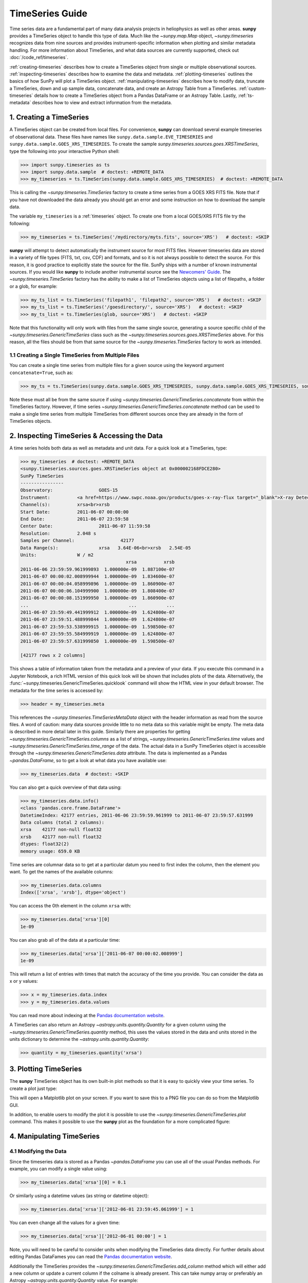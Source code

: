 ****************
TimeSeries Guide
****************

Time series data are a fundamental part of many data analysis projects in heliophysics as well as other areas.
**sunpy** provides a TimeSeries object to handle this type of data.
Much like the `~sunpy.map.Map` object, `~sunpy.timeseries` recognizes data from nine sources and provides instrument-specific information when plotting and similar metadata handling.
For more information about TimeSeries, and what data sources are currently supported, check out :doc:`/code_ref/timeseries`.

:ref:`creating-timeseries` describes how to create a TimeSeries object from single or multiple observational sources.
:ref:`inspecting-timeseries` describes how to examine the data and metadata.
:ref:`plotting-timeseries` outlines the basics of how SunPy will plot a TimeSeries object.
:ref:`manipulating-timeseries` describes how to modify data, truncate a TimeSeries, down and up sample data, concatenate data, and create an Astropy Table from a TimeSeries.
:ref:`custom-timeseries` details how to create a TimeSeries object from a Pandas DataFrame or an Astropy Table.
Lastly, :ref:`ts-metadata` describes how to view and extract information from the metadata.

.. _creating-timeseries:

1. Creating a TimeSeries
========================

A TimeSeries object can be created from local files.
For convenience, **sunpy** can download several example timeseries of observational data.
These files have names like ``sunpy.data.sample.EVE_TIMESERIES`` and ``sunpy.data.sample.GOES_XRS_TIMESERIES``.
To create the sample `sunpy.timeseries.sources.goes.XRSTimeSeries`, type the following into your interactive Python shell:

.. code-block:: python

    >>> import sunpy.timeseries as ts
    >>> import sunpy.data.sample  # doctest: +REMOTE_DATA
    >>> my_timeseries = ts.TimeSeries(sunpy.data.sample.GOES_XRS_TIMESERIES)  # doctest: +REMOTE_DATA

.. doctest-skip-all

This is calling the `~sunpy.timeseries.TimeSeries` factory to create a time series from a GOES XRS FITS file.
Note that if you have not downloaded the data already you should get an error and some instruction on how to download the sample data.

The variable ``my_timeseries`` is a :ref:`timeseries` object.
To create one from a local GOES/XRS FITS file try the following:

.. code-block:: python

    >>> my_timeseries = ts.TimeSeries('/mydirectory/myts.fits', source='XRS')   # doctest: +SKIP

**sunpy** will attempt to detect automatically the instrument source for most FITS files.
However timeseries data are stored in a variety of file types (FITS, txt, csv, CDF) and formats, and so it is not always possible to detect the source.
For this reason, it is good practice to explicitly state the source for the file.
SunPy ships with a number of known instrumental sources.
If you would like **sunpy** to include another instrumental source see the `Newcomers' Guide <https://docs.sunpy.org/en/latest/dev_guide/contents/newcomers.html>`__.
The `~sunpy.timeseries.TimeSeries` factory has the ability to make a list of TimeSeries objects using a list of filepaths, a folder or a glob, for example:

.. code-block:: python

    >>> my_ts_list = ts.TimeSeries('filepath1', 'filepath2', source='XRS')   # doctest: +SKIP
    >>> my_ts_list = ts.TimeSeries('/goesdirectory/', source='XRS')   # doctest: +SKIP
    >>> my_ts_list = ts.TimeSeries(glob, source='XRS')   # doctest: +SKIP

Note that this functionality will only work with files from the same single source, generating a source specific child of the `~sunpy.timeseries.GenericTimeSeries` class such as the `~sunpy.timeseries.sources.goes.XRSTimeSeries` above.
For this reason, all the files should be from that same source for the `~sunpy.timeseries.TimeSeries` factory to work as intended.

1.1 Creating a Single TimeSeries from Multiple Files
----------------------------------------------------

You can create a single time series from multiple files for a given source using the keyword argument ``concatenate=True``, such as:

.. code-block:: python

    >>> my_ts = ts.TimeSeries(sunpy.data.sample.GOES_XRS_TIMESERIES, sunpy.data.sample.GOES_XRS_TIMESERIES, source='XRS', concatenate=True)  # doctest: +REMOTE_DATA

Note these must all be from the same source if using `~sunpy.timeseries.GenericTimeSeries.concatenate` from within the TimeSeries factory.
However, if time series `~sunpy.timeseries.GenericTimeSeries.concatenate` method can be used to make a single time series from multiple TimeSeries from different sources once they are already in the form of TimeSeries objects.

.. _inspecting-timeseries:

2. Inspecting TimeSeries & Accessing the Data
=============================================

A time series holds both data as well as metadata and unit data.
For a quick look at a TimeSeries, type:

.. code-block:: python

    >>> my_timeseries  # doctest: +REMOTE_DATA
    <sunpy.timeseries.sources.goes.XRSTimeSeries object at 0x000002168FDCE280>
    SunPy TimeSeries
    ----------------
    Observatory:		 GOES-15
    Instrument:		 <a href=https://www.swpc.noaa.gov/products/goes-x-ray-flux target="_blank">X-ray Detector</a>
    Channel(s):		 xrsa<br>xrsb
    Start Date:		 2011-06-07 00:00:00
    End Date:		 2011-06-07 23:59:58
    Center Date:		 2011-06-07 11:59:58
    Resolution:		 2.048 s
    Samples per Channel:		 42177
    Data Range(s):		 xrsa   3.64E-06<br>xrsb   2.54E-05
    Units:		 W / m2
                                           xrsa          xrsb
    2011-06-06 23:59:59.961999893  1.000000e-09  1.887100e-07
    2011-06-07 00:00:02.008999944  1.000000e-09  1.834600e-07
    2011-06-07 00:00:04.058999896  1.000000e-09  1.860900e-07
    2011-06-07 00:00:06.104999900  1.000000e-09  1.808400e-07
    2011-06-07 00:00:08.151999950  1.000000e-09  1.860900e-07
    ...                                     ...           ...
    2011-06-07 23:59:49.441999912  1.000000e-09  1.624800e-07
    2011-06-07 23:59:51.488999844  1.000000e-09  1.624800e-07
    2011-06-07 23:59:53.538999915  1.000000e-09  1.598500e-07
    2011-06-07 23:59:55.584999919  1.000000e-09  1.624800e-07
    2011-06-07 23:59:57.631999850  1.000000e-09  1.598500e-07

    [42177 rows x 2 columns]

This shows a table of information taken from the metadata and a preview of your data.
If you execute this command in a Jupyter Notebook, a rich HTML version of this quick look will be shown that includes plots of the data.
Alternatively, the :func:`~sunpy.timeseries.GenericTimeSeries.quicklook` command will show the HTML view in your default browser.
The metadata for the time series is accessed by:

.. code-block:: python

    >>> header = my_timeseries.meta

This references the `~sunpy.timeseries.TimeSeriesMetaData` object with the header information as read from the source files.
A word of caution: many data sources provide little to no meta data so this variable might be empty.
The meta data is described in more detail later in this guide.
Similarly there are properties for getting `~sunpy.timeseries.GenericTimeSeries.columns` as a list of strings, `~sunpy.timeseries.GenericTimeSeries.time` values and `~sunpy.timeseries.GenericTimeSeries.time_range` of the data.
The actual data in a SunPy TimeSeries object is accessible through the `~sunpy.timeseries.GenericTimeSeries.data` attribute.
The data is implemented as a Pandas `~pandas.DataFrame`, so to get a look at what data you have available use:

.. code-block:: python

    >>> my_timeseries.data  # doctest: +SKIP

You can also get a quick overview of that data using:

.. code-block:: python

    >>> my_timeseries.data.info()
    <class 'pandas.core.frame.DataFrame'>
    DatetimeIndex: 42177 entries, 2011-06-06 23:59:59.961999 to 2011-06-07 23:59:57.631999
    Data columns (total 2 columns):
    xrsa    42177 non-null float32
    xrsb    42177 non-null float32
    dtypes: float32(2)
    memory usage: 659.0 KB

Time series are columnar data so to get at a particular datum you need to first index the column, then the element you want.
To get the names of the available columns:

.. code-block:: python

    >>> my_timeseries.data.columns
    Index(['xrsa', 'xrsb'], dtype='object')

You can access the 0th element in the column ``xrsa`` with:

.. code-block:: python

    >>> my_timeseries.data['xrsa'][0]
    1e-09

You can also grab all of the data at a particular time:

.. code-block:: python

    >>> my_timeseries.data['xrsa']['2011-06-07 00:00:02.008999']
    1e-09

This will return a list of entries with times that match the accuracy of the time you provide.
You can consider the data as x or y values:

.. code-block:: python

    >>> x = my_timeseries.data.index
    >>> y = my_timeseries.data.values

You can read more about indexing at the `Pandas documentation website <https://pandas.pydata.org/pandas-docs/stable/>`__.

A TimeSeries can also return an Astropy `~astropy.units.quantity.Quantity` for a given column using the `~sunpy.timeseries.GenericTimeSeries.quantity` method, this uses the values stored in the data and units stored in the units dictionary to determine the `~astropy.units.quantity.Quantity`:

.. code-block:: python

    >>> quantity = my_timeseries.quantity('xrsa')

.. _plotting-timeseries:

3. Plotting TimeSeries
======================

The **sunpy** TimeSeries object has its own built-in plot methods so that it is easy to quickly view your time series.
To create a plot just type:

.. plot::
    :include-source:

    import sunpy.timeseries as ts
    import sunpy.data.sample

    ts = ts.TimeSeries(sunpy.data.sample.GOES_XRS_TIMESERIES, source='XRS')
    ts.peek()

This will open a Matplotlib plot on your screen.
If you want to save this to a PNG file you can do so from the Matplotlib GUI.

In addition, to enable users to modify the plot it is possible to use the `~sunpy.timeseries.GenericTimeSeries.plot` command.
This makes it possible to use the **sunpy** plot as the foundation for a more complicated figure:

.. plot::
   :include-source:

   import matplotlib.pyplot as plt

   import sunpy.timeseries as ts
   import sunpy.data.sample

   ts = ts.TimeSeries(sunpy.data.sample.GOES_XRS_TIMESERIES, source='XRS')
   fig, ax = plt.subplots()
   ts.plot(axes=ax)
   # Modify the figure here
   fig.savefig('figure.png')

.. _manipulating-timeseries:

4. Manipulating TimeSeries
==========================

4.1 Modifying the Data
----------------------

Since the timeseries data is stored as a Pandas `~pandas.DataFrame` you can use all of the usual Pandas methods.
For example, you can modify a single value using:

.. code-block:: python

    >>> my_timeseries.data['xrsa'][0] = 0.1

Or similarly using a datetime values (as string or datetime object):

.. code-block:: python

    >>> my_timeseries.data['xrsa']['2012-06-01 23:59:45.061999'] = 1

You can even change all the values for a given time:

.. code-block:: python

    >>> my_timeseries.data['xrsa']['2012-06-01 00:00'] = 1

Note, you will need to be careful to consider units when modifying the TimeSeries data directly.
For further details about editing Pandas DataFames you can read the `Pandas documentation website <https://pandas.pydata.org/pandas-docs/stable/>`__.

Additionally the TimeSeries provides the `~sunpy.timeseries.GenericTimeSeries.add_column` method which will either add a new column or update a current column if the colname is already present.
This can take numpy array or preferably an Astropy `~astropy.units.quantity.Quantity` value.
For example:

.. code-block:: python

    >>> values = u.Quantity(my_timeseries.data['xrsa'].values[:-2], my_timeseries.units['xrsa']) * 20.5
    >>> my_timeseries.add_column('new col', values)
    <sunpy.timeseries.sources.goes.XRSTimeSeries object at ...>

Note that the values will be converted into the column units if an Astropy `~astropy.units.quantity.Quantity` is given.
Caution should be taken when adding a new column because this column won't have any associated MetaData entry, similarly if you use an array of values it won't add an entry into the units `~collections.OrderedDict`.

4.2 Truncating a TimeSeries
---------------------------

It is often useful to truncate an existing TimeSeries object to retain a specific time range.
This is easily achieved by using the `~sunpy.timeseries.GenericTimeSeries.truncate` method.
For example, to trim our GOES data into a period of interest use:

.. code-block:: python

    >>> from sunpy.time import TimeRange
    >>> tr = TimeRange('2012-06-01 05:00','2012-06-01 06:30')
    >>> my_timeseries_trunc = my_timeseries.truncate(tr)

This takes a number of different arguments, such as the start and end dates (as datetime or string objects) or a `~sunpy.time.TimeRange` as used above.
Note that the truncated TimeSeries will have a truncated `~sunpy.timeseries.TimeSeriesMetaData` object, which may include dropping metadata entries for data totally cut out from the TimeSeries.
If you want to truncate using slice-like values you can, for example taking every 2nd value from 0 to 10000 can be done using:

.. code-block:: python

    >>> my_timeseries_trunc = my_timeseries.truncate(0,100000,2)

Caution should be used when removing values from the data manually, the TimeSeries can't guarantee Astropy units are correctly preserved when you interact with the data directly.

4.3 Down and Up Sampling a TimeSeries Using Pandas
--------------------------------------------------

Because the data is stored in a Pandas `~pandas.DataFrame` object you can manipulate it using normal Pandas methods, such as the `~pandas.DataFrame.resample` method.
To downsample you can use:

.. code-block:: python

    >>> downsampled_dataframe = my_timeseries_trunc.data.resample('10T').mean()

Note, here ``10T`` means sample every 10 minutes and 'mean' is the method used to combine the data.
Alternatively the sum method is often used.
You can also upsample, such as:

.. code-block:: python

    >>> upsampled_data = my_timeseries_trunc.data.resample('30S').ffill()

Note, here we upsample to 30 second intervals using ``30S`` and use the Pandas fill-forward method.
Alternatively the back-fill method could be used.
Caution should be used when resampling the data, the TimeSeries can't guarantee Astropy Units are correctly preserved when you interact with the data directly.

4.4 Concatenating TimeSeries
----------------------------

It's common to want to combine a number of TimeSeries together into a single TimeSeries.
In the simplest scenario this is to combine data from a single source over several time ranges, for example if you wanted to combine the daily GOES data to get a week or more of constant data in one TimeSeries.
This can be performed using the TimeSeries factory with the ``concatenate=True`` keyword argument:

.. code-block:: python

    >>> concatenated_timeseries = sunpy.timeseries.TimeSeries(filepath1, filepath2, source='XRS', concatenate=True)  # doctest: +SKIP

Note, you can list any number of files, or a folder or use a glob to select the input files to be concatenated.
It is possible to concatenate two TimeSeries after creating them with the factory using the `~sunpy.timeseries.GenericTimeSeries.concatenate` method.
For example:

.. code-block:: python

    >>> concatenated_timeseries = goes_timeseries_1.concatenate(goes_timeseries_2)  # doctest: +SKIP

This will result in a TimeSeries identical to if you used the factory to create it in one step.
A limitation of the TimeSeries class is that often it is not easy to determine the source observatory/instrument of a file, generally because the file formats used vary depending on the scientific working groups, thus some sources need to be explicitly stated (as a keyword argument) and so it is not possible to concatenate files from multiple sources with the factory.
To do this you can still use the `~sunpy.timeseries.GenericTimeSeries.concatenate` method, which will create a new TimeSeries with all the rows and columns of the source and concatenated TimeSeries in one:

.. code-block:: python

    >>> concatenated_timeseries = goes_timeseries.concatenate(eve_timeseries)  # doctest: +SKIP

Note that the more complex `~sunpy.timeseries.TimeSeriesMetaData` object now has 2 entries and shows details on both:

.. code-block:: python

    >>> concatenated_timeseries.meta  # doctest: +SKIP

The metadata object is described in more detail in the next section.


4.5 Creating an Astropy Table from a TimeSeries
-----------------------------------------------

If you want to take the data from your TimeSeries and use it as a `~astropy.table.Table` this can be done using the `~sunpy.timeseries.GenericTimeSeries.to_table` method.
For example:

.. code-block:: python

    >>> table = my_timeseries_trunc.to_table()

Note that this `~astropy.table.Table` will contain a mixin column for containing the Astropy `~astropy.time.Time` object representing the index, it will also add the relevant units to the columns.
One of the most useful reasons for doing this is that Astropy `~sunpy.timeseries.GenericTimeSeries.to_table` objects have some very nice options for viewing the data, including the basic console view:

.. code-block:: python

    >>> table
    <Table length=21089>
                 date               xrsa     xrsb
                                   W / m2   W / m2
            datetime64[ns]        float32  float32
    ----------------------------- ------- ----------
    2011-06-06T23:59:59.961999000     0.1 1.8871e-07
    2011-06-07T00:00:04.058999000   1e-09 1.8609e-07
    2011-06-07T00:00:08.151999000   1e-09 1.8609e-07
    2011-06-07T00:00:12.248999000   1e-09 1.8609e-07
    2011-06-07T00:00:16.344999000   1e-09 1.8084e-07
    2011-06-07T00:00:20.441999000   1e-09 1.8084e-07
    2011-06-07T00:00:24.534999000   1e-09 1.8084e-07
    2011-06-07T00:00:28.631999000   1e-09 1.8346e-07
    2011-06-07T00:00:32.728999000   1e-09 1.8346e-07
                              ...     ...        ...
    2011-06-07T23:59:20.768999000   1e-09  1.651e-07
    2011-06-07T23:59:24.864999000   1e-09 1.5985e-07
    2011-06-07T23:59:28.961999000   1e-09 1.5985e-07
    2011-06-07T23:59:33.058999000   1e-09 1.6248e-07
    2011-06-07T23:59:37.151999000   1e-09 1.6248e-07
    2011-06-07T23:59:41.248999000   1e-09 1.5985e-07
    2011-06-07T23:59:45.344999000   1e-09 1.5723e-07
    2011-06-07T23:59:49.441999000   1e-09 1.6248e-07
    2011-06-07T23:59:53.538999000   1e-09 1.5985e-07
    2011-06-07T23:59:57.631999000   1e-09 1.5985e-07

and the more sophisticated browser view using the `~astropy.table.Table.show_in_browser` method:

.. code-block:: python

    >>> table.show_in_browser(jsviewer=True)  # doctest: +SKIP

For further details about editing Astropy tables you can read the `Astropy documentation website <https://docs.astropy.org/en/stable/table/>`_.

.. _custom-timeseries:

5. Creating Custom TimeSeries
=============================

Sometimes you will have data that you want to create into a TimeSeries.
You can use the factory to create a `~sunpy.timeseries.GenericTimeSeries` from a variety of data sources currently including `pandas.DataFrame` and `astropy.table.Table`.

5.1 Creating a TimeSeries from a Pandas DataFrame
-------------------------------------------------

A TimeSeries object must be supplied with some data when it is created.
The data can either be in your current Python session, in a local file, or in a remote file.
Let's create some data and pass it into a TimeSeries object:

.. code-block:: python

    >>> import numpy as np
    >>> intensity = np.sin(np.arange(0, 12 * np.pi, ((12 * np.pi) / (24*60))))

This creates a basic numpy array of values representing a sine wave.
We can use this array along with a suitable time storing object (such as Astropy `~astropy.time` or a list of `datetime` objects) to make a Pandas `~pandas.DataFrame`.
A suitable list of times must contain the same number of values as the data, this can be created using:

.. code-block:: python

    >>> import datetime
    >>> base = datetime.datetime.today()
    >>> times = [base - datetime.timedelta(minutes=x) for x in range(24*60, 0, -1)]

The Pandas `~pandas.DataFrame` will use the dates list as the index:

.. code-block:: python

    >>> from pandas import DataFrame
    >>> data = DataFrame(intensity, index=times, columns=['intensity'])

This `~pandas.DataFrame` can then be used to construct a TimeSeries:

.. code-block:: python

    >>> import sunpy.timeseries as ts
    >>> ts_custom = ts.TimeSeries(data)

Furthermore, we could specify the metadata/header and units of this time series by sending them as arguments to the factory:

.. code-block:: python

    >>> import astropy.units as u

    >>> meta = {'key':'value'}
    >>> units = {'intensity', u.W/u.m**2}
    >>> ts_custom = ts.TimeSeries(data, meta, units)

5.2 Creating Custom TimeSeries from an Astropy Table
----------------------------------------------------

A Pandas `~pandas.DataFrame` is the underlying object used to store the data within a TimeSeries, so the above example is the most lightweight to create a custom TimeSeries, but being scientific data it will often be more convenient to use an Astropy `~astropy.table.Table` and let the factory convert this.
An advantage of this method is it allows you to include metadata and Astropy `~astropy.units.quantity.Quantity` values, which are both supported in tables, without additional arguments.
For example:

.. code-block:: python

    >>> import datetime
    >>> from astropy.time import Time
    >>> import astropy.units as u
    >>> from astropy.table import Table

    >>> base = datetime.datetime.today()
    >>> times = [base - datetime.timedelta(minutes=x) for x in range(24*60, 0, -1)]
    >>> intensity = u.Quantity(np.sin(np.arange(0, 12 * np.pi, ((12 * np.pi) / (24*60)))), u.W/u.m**2)
    >>> tbl_meta = {'t_key':'t_value'}
    >>> table = Table([times, intensity], names=['time', 'intensity'], meta=tbl_meta)
    >>> table.add_index('time')
    >>> ts_table = ts.TimeSeries(table)

Note that due to the properties of the `~astropy.time.Time` object, this will be a mixin column which since it is a single object, limits the versatility of the `~astropy.table.Table` a little.
For more on mixin columns see the `Astropy docs <https://docs.astropy.org/en/stable/table/mixin_columns.html>`__.
The units will be taken from the table quantities for each column, the metadata will simply be the table.meta dictionary.
You can also explicitly add metadata and units, these will be added to the relevant dictionaries using the dictionary update method, with the explicit user-given values taking precedence:

.. code-block:: python

    >>> from sunpy.util.metadata import MetaDict
    >>> from collections import OrderedDict
    >>> import astropy.units as u

    >>> meta = MetaDict({'key':'value'})
    >>> units = OrderedDict([('intensity', u.W/u.m**2)])
    >>> ts_table = ts.TimeSeries(table, meta, units)

.. _ts-metadata:

6. A Detailed Look at the Metadata
==================================

TimeSeries store metadata in a `~sunpy.timeseries.TimeSeriesMetaData` object, this object is designed to be able to store multiple basic `~sunpy.util.metadata.MetaDict` (case-insensitive ordered dictionary) objects and able to identify the relevant metadata for a given cell in the data.
This enables a single TimeSeries to be created by combining/concatenating multiple TimeSeries source files together into one and to keep a reliable track of all the metadata relevant to each cell, column or row.
The metadata can be accessed by:

.. code-block:: python

    >>> meta = my_timeseries.meta

You can easily get an overview of the metadata, this will show you a basic representation of the metadata entries that are relevant to this TimeSeries.

.. code-block:: python

    >>> meta
    |-------------------------------------------------------------------------------------------------|
    |TimeRange                  | Columns         | Meta                                              |
    |-------------------------------------------------------------------------------------------------|
    |2011-06-06 23:59:59.961999 | xrsa            | simple: True                                      |
    |            to             | xrsb            | bitpix: 8                                         |
    |2011-06-07 23:59:57.631999 |                 | naxis: 0                                          |
    |                           |                 | extend: True                                      |
    |                           |                 | date: 26/06/2012                                  |
    |                           |                 | numext: 3                                         |
    |                           |                 | telescop: GOES 15                                 |
    |                           |                 | instrume: X-ray Detector                          |
    |                           |                 | object: Sun                                       |
    |                           |                 | origin: SDAC/GSFC                                 |
    |                           |                 | ...                                               |
    |-------------------------------------------------------------------------------------------------|
    <BLANKLINE>

The data within a `~sunpy.timeseries.TimeSeriesMetaData` object is stored as a list of tuples, each tuple representing the metadata from a source file or timeseries.
The tuple will contain a `~sunpy.time.TimeRange` telling us which rows the metadata applies to, a list of column name strings for which the metadata applies to and finally a `~sunpy.util.metadata.MetaDict` object for storing the key/value pairs of the metadata itself.
Each time a TimeSeries is concatenated to the original a new set of rows and/or columns will be added to the `~pandas.DataFrame` and a new entry will be added into the metadata.
Note that entries are ordered chronologically based on
`~sunpy.time.timerange.TimeRange.start` and generally it's expected that no two
TimeSeries will overlap on both columns and time range.
For example, it is not good practice for alternate row values in a single column to be relevant to different metadata entries as this would make it impossible to uniquely identify the metadata relevant to each cell.

If you want the string that's printed then you can use the `~sunpy.timeseries.TimeSeriesMetaData.to_string` method.
This has the advantage of having optional keyword arguments that allows you to set the depth (number of rows for each entry) and width (total number of characters wide) to better fit your output.
For example:

.. code-block:: python

    >>> meta_str = meta.to_string(depth = 20, width=99)

Similar to the TimeSeries, the metadata has some properties for convenient access to the global metadata details, including `~sunpy.timeseries.TimeSeriesMetaData.columns` as a list of strings,  and `~sunpy.timeseries.TimeSeriesMetaData.time_range` of the data.
Beyond this, there are properties to get lists of details for all the entries in the `~sunpy.timeseries.TimeSeriesMetaData` object, including `~sunpy.timeseries.TimeSeriesMetaData.timeranges`, `~sunpy.timeseries.TimeSeriesMetaData.columns` (as a list of string column names) and `~sunpy.timeseries.TimeSeriesMetaData.metas`.
Similar to TimeSeries objects you can `~sunpy.timeseries.TimeSeriesMetaData.concatenate` `~sunpy.timeseries.TimeSeriesMetaData` objects, but generally you won't need to do this as it is done automatically when actioned on the TimeSeries.
Note that when truncating a `~sunpy.timeseries.TimeSeriesMetaData` object you will remove any entries outside of the given `~sunpy.time.TimeRange`.
You can also `~sunpy.timeseries.TimeSeriesMetaData.append` a new entry (as a tuple or list), which will add the entry in the correct chronological position.
It is frequently necessary to locate the metadata for a given column, row or cell which can be uniquely identified by both, to do this you can use the `~sunpy.timeseries.TimeSeriesMetaData.find` method, by adding colname and/or time/row keyword arguments you get a `~sunpy.timeseries.TimeSeriesMetaData` object returned which contains only the relevant entries.
You can then use the `~sunpy.timeseries.TimeSeriesMetaData.metas` property to get a list of just the relevant `~sunpy.util.metadata.MetaDict` objects.
For example:

.. code-block:: python

    >>> tsmd_return = my_timeseries.meta.find(colname='xrsa', time='2012-06-01 00:00:33.904999')
    >>> tsmd_return.metas
    []

Note, the colname and time filters are optional, but omitting both filters just returns an identical `~sunpy.timeseries.TimeSeriesMetaData` object to the TimeSeries original.
A common use case for the metadata is to find out the instrument/s that gathered the data and in this case you can use the `~sunpy.timeseries.TimeSeriesMetaData.get` method.
This method takes a single key string or list of key strings with the optional filters and will search for any matching values.
This method returns another `~sunpy.timeseries.TimeSeriesMetaData` object, but removes all unwanted key/value pairs.
The result can be converted into a simple list of strings using the `~sunpy.timeseries.TimeSeriesMetaData.values` method:

.. code-block:: python

    >>> tsmd_return = my_timeseries.meta.get('telescop', colname='xrsa')
    >>> tsmd_return.values()
    ['GOES 15']

Note `~sunpy.timeseries.TimeSeriesMetaData.values` removes duplicate strings and sorts the returned list.
You can update the values for these entries efficiently using the `~sunpy.timeseries.TimeSeriesMetaData.update` method which takes a dictionary argument and updates the values to each of the dictionaries that match the given colname and time filters, for example:

.. code-block:: python

    >>> my_timeseries.meta.update({'telescop': 'G15'}, colname='xrsa', overwrite=True)

Here we have to specify the ``overwrite=False`` keyword parameter to allow us to overwrite values for keys already present in the `~sunpy.util.metadata.MetaDict` objects, this helps protect the integrity of the original metadata and without this set (or with it set to False) you can still add new key/value pairs.
Note that the `~sunpy.util.metadata.MetaDict` objects are both case-insensitive for key strings and have ordered entries, where possible the order is preserved when updating values.
